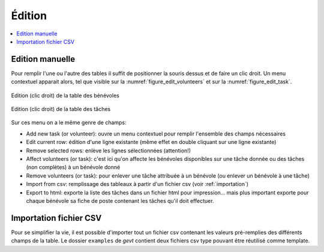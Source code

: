
Édition
=======


.. contents::
   :depth: 1
   :local:
   :backlinks: none

.. highlight:: console


Edition manuelle
----------------

Pour remplir l'une ou l'autre des tables il suffit de positionner la souris dessus et de
faire un clic droit. Un menu contextuel apparait alors, tel que visible
sur la :numref:`figure_edit_volunteers` et sur la :numref:`figure_edit_task`.


   .. _figure_edit_volunteers:

.. figure:: ../images/edit_volunteer.png
   :alt: emtpy
   :align: center

   Edition (clic droit) de la table des bénévoles


   .. _figure_edit_task:

.. figure:: ../images/edit_task.png
   :alt: emtpy
   :align: center

   Edition (clic droit) de la table des tâches

Sur ces menu on a le même genre de champs:

* Add new task (or volunteer): ouvre un menu contextuel pour remplir l'ensemble des champs nécessaires
* Edit current row: édition d'une ligne existante (même effet en double cliquant sur une ligne existante)
* Remove selected rows: enlève les lignes sélectionnées (attention!)
* Affect volunteers (or task): c'est ici qu'on affecte les bénévoles disponibles sur une tâche donnée
  ou des tâches (non complètes) à un bénévole donné
* Remove volunteers (or task): pour enlever une tâche attribuée à un bénévole (ou enlever un bénévole à une tâche)
* Import from csv: remplissage des tableaux à partir d'un fichier csv (voir :ref:`importation`)
* Export to html: exporte la liste des tâches dans un fichier html pour impression... mais plus important
  exporte pour chaque bénévole sa fiche de poste contenant les tâches qu'il doit effectuer.

.. _importation:

Importation fichier CSV
-----------------------

Pour se simplifier la vie, il est possible d'importer tout un fichier csv contenant les valeurs pré-remplies
des différents champs de la table. Le dossier ``examples`` de *gevt* contient deux fichiers csv
type pouvant être réutilisé comme template.

